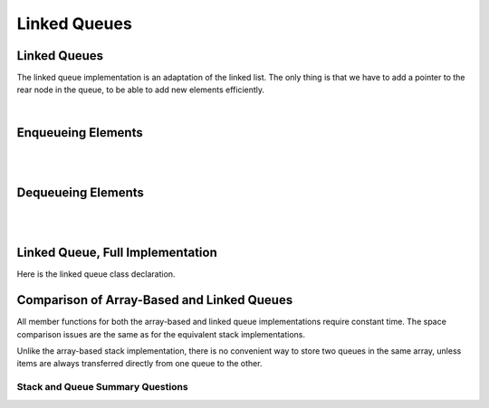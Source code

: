 .. This file is part of the OpenDSA eTextbook project. See
.. http://opendsa.org for more details.
.. Copyright (c) 2012-2020 by the OpenDSA Project Contributors, and
.. distributed under an MIT open source license.

.. avmetadata:: 
   :author: Cliff Shaffer, Peter Ljunglöf
   :requires: queue
   :satisfies: linked queue
   :topic: Lists

Linked Queues
=============

Linked Queues
-------------

The linked queue implementation is an adaptation of the linked list.
The only thing is that we have to add a pointer to the rear node
in the queue, to be able to add new elements efficiently.

.. inlineav:: LinkedQueue-Intro-CON ss
   :long_name: Linked Queue Intro
   :links: AV/ChalmersGU/CGU-Styles.css
   :scripts: AV/ChalmersGU/LinkedQueue-Intro-CON.js
   :output: show    

|

.. codeinclude:: ChalmersGU/LinkedQueue
   :tag: LinkedQueueIntro

Enqueueing Elements
-------------------------

.. inlineav:: LinkedQueue-Enqueue-CON ss
   :long_name: Linked Queue Enqueue
   :links: AV/ChalmersGU/CGU-Styles.css
   :scripts: AV/ChalmersGU/LinkedQueue-Enqueue-CON.js
   :output: show   

|

.. codeinclude:: ChalmersGU/LinkedQueue
   :tag: LinkedQueueEnqueue

|

.. avembed:: Exercises/List/LqueueEnqueuePRO.html ka
   :long_name: Linked Queue Enqueue Exercise


Dequeueing Elements
-------------------------

.. inlineav:: LinkedQueue-Dequeue-CON ss
   :long_name: Linked Queue Dequeue
   :links: AV/ChalmersGU/CGU-Styles.css
   :scripts: AV/ChalmersGU/LinkedQueue-Dequeue-CON.js
   :output: show 

|

.. codeinclude:: ChalmersGU/LinkedQueue
   :tag: LinkedQueueDequeue

|
   
.. avembed:: Exercises/List/LqueueDequeuePRO.html ka
   :long_name: Linked Queue Dequeue Exercise


Linked Queue, Full Implementation
-------------------------------------

Here is the linked queue class declaration.

.. codeinclude:: ChalmersGU/LinkedQueue
   :tag: LinkedQueue


Comparison of Array-Based and Linked Queues
-------------------------------------------

All member functions for both the array-based and linked queue
implementations require constant time.
The space comparison issues are the same as for the equivalent stack
implementations.

Unlike the array-based stack implementation, there is no convenient
way to store two queues in the same array,
unless items are always transferred directly from one queue to the other.

Stack and Queue Summary Questions
~~~~~~~~~~~~~~~~~~~~~~~~~~~~~~~~~

.. avembed:: Exercises/List/StackQSumm.html ka
   :long_name: Stack/Queue Summary Exercise
